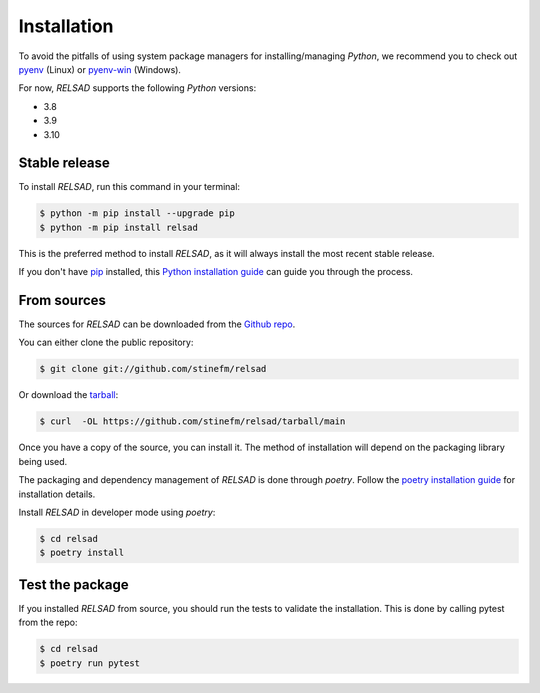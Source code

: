 .. highlight:: shell

============
Installation
============

To avoid the pitfalls of using system package managers for installing/managing
`Python`, we recommend you to check out
`pyenv <https://github.com/pyenv/pyenv>`_ (Linux) or 
`pyenv-win <https://github.com/pyenv-win/pyenv-win>`_ (Windows).

For now, `RELSAD` supports the following `Python` versions:

- 3.8
- 3.9
- 3.10

--------------
Stable release
--------------

To install `RELSAD`, run this command in your terminal:

.. code-block:: console

    $ python -m pip install --upgrade pip
    $ python -m pip install relsad

This is the preferred method to install `RELSAD`,
as it will always install the most recent stable release.

If you don't have `pip`_ installed, this `Python installation guide`_ can guide
you through the process.

.. _pip: https://pip.pypa.io
.. _Python installation guide: http://docs.python-guide.org/en/latest/starting/installation/


------------
From sources
------------

The sources for `RELSAD` can be downloaded from the `Github repo`_.

You can either clone the public repository:

.. code-block:: console

    $ git clone git://github.com/stinefm/relsad

Or download the `tarball`_:

.. code-block:: console

    $ curl  -OL https://github.com/stinefm/relsad/tarball/main

Once you have a copy of the source, you can install it.
The method of installation will depend on the packaging library being used.

The packaging and dependency management of `RELSAD` is done through `poetry`.
Follow the `poetry installation guide <https://python-poetry.org/docs/#installation>`_
for installation details.

Install `RELSAD` in developer mode using `poetry`:

.. code-block:: console

    $ cd relsad
    $ poetry install


.. _Github repo: https://github.com/stinefm/relsad
.. _tarball: https://github.com/stinefm/relsad/tarball/master


----------------
Test the package
----------------

If you installed `RELSAD` from source, you should run the tests to validate the installation. This is done by calling pytest from the repo:

.. code-block:: console

    $ cd relsad
    $ poetry run pytest
